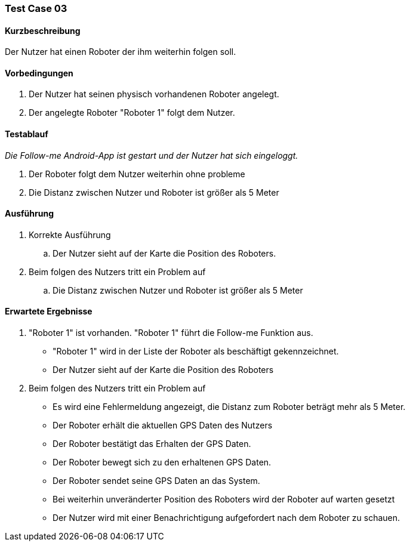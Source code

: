 === Test Case 03

==== Kurzbeschreibung
Der Nutzer hat einen Roboter der ihm weiterhin folgen soll.

==== Vorbedingungen
. Der Nutzer hat seinen physisch vorhandenen Roboter angelegt.
. Der angelegte Roboter "Roboter 1" folgt dem Nutzer.


==== Testablauf
_Die Follow-me Android-App ist gestart und der Nutzer hat sich eingeloggt._

. Der Roboter folgt dem Nutzer weiterhin ohne probleme
. Die Distanz zwischen Nutzer und Roboter ist größer als 5 Meter


==== Ausführung
. Korrekte Ausführung
.. Der Nutzer sieht auf der Karte die Position des Roboters.


. Beim folgen des Nutzers tritt ein Problem auf
.. Die Distanz zwischen Nutzer und Roboter ist größer als 5 Meter




==== Erwartete Ergebnisse
. "Roboter 1" ist vorhanden. "Roboter 1" führt die Follow-me Funktion aus.
* "Roboter 1" wird in der Liste der Roboter als beschäftigt gekennzeichnet.
* Der Nutzer sieht auf der Karte die Position des Roboters


. Beim folgen des Nutzers tritt ein Problem auf
* Es wird eine Fehlermeldung angezeigt, die Distanz zum Roboter beträgt mehr als 5 Meter.
* Der Roboter erhält die aktuellen GPS Daten des Nutzers
* Der Roboter bestätigt das Erhalten der GPS Daten.
* Der Roboter bewegt sich zu den erhaltenen GPS Daten.
* Der Roboter sendet seine GPS Daten an das System.
* Bei weiterhin unveränderter Position des Roboters wird der Roboter auf warten gesetzt
* Der Nutzer wird mit einer Benachrichtigung aufgefordert nach dem Roboter zu schauen.
